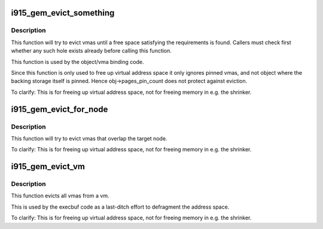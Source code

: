 .. -*- coding: utf-8; mode: rst -*-
.. src-file: drivers/gpu/drm/i915/i915_gem_evict.c

.. _`i915_gem_evict_something`:

i915_gem_evict_something
========================

.. c:function:: int i915_gem_evict_something(struct i915_address_space *vm, u64 min_size, u64 alignment, unsigned cache_level, u64 start, u64 end, unsigned flags)

    Evict vmas to make room for binding a new one

    :param struct i915_address_space \*vm:
        address space to evict from

    :param u64 min_size:
        size of the desired free space

    :param u64 alignment:
        alignment constraint of the desired free space

    :param unsigned cache_level:
        cache_level for the desired space

    :param u64 start:
        start (inclusive) of the range from which to evict objects

    :param u64 end:
        end (exclusive) of the range from which to evict objects

    :param unsigned flags:
        additional flags to control the eviction algorithm

.. _`i915_gem_evict_something.description`:

Description
-----------

This function will try to evict vmas until a free space satisfying the
requirements is found. Callers must check first whether any such hole exists
already before calling this function.

This function is used by the object/vma binding code.

Since this function is only used to free up virtual address space it only
ignores pinned vmas, and not object where the backing storage itself is
pinned. Hence obj->pages_pin_count does not protect against eviction.

To clarify: This is for freeing up virtual address space, not for freeing
memory in e.g. the shrinker.

.. _`i915_gem_evict_for_node`:

i915_gem_evict_for_node
=======================

.. c:function:: int i915_gem_evict_for_node(struct i915_address_space *vm, struct drm_mm_node *target, unsigned int flags)

    Evict vmas to make room for binding a new one

    :param struct i915_address_space \*vm:
        address space to evict from

    :param struct drm_mm_node \*target:
        range (and color) to evict for

    :param unsigned int flags:
        additional flags to control the eviction algorithm

.. _`i915_gem_evict_for_node.description`:

Description
-----------

This function will try to evict vmas that overlap the target node.

To clarify: This is for freeing up virtual address space, not for freeing
memory in e.g. the shrinker.

.. _`i915_gem_evict_vm`:

i915_gem_evict_vm
=================

.. c:function:: int i915_gem_evict_vm(struct i915_address_space *vm)

    Evict all idle vmas from a vm

    :param struct i915_address_space \*vm:
        Address space to cleanse

.. _`i915_gem_evict_vm.description`:

Description
-----------

This function evicts all vmas from a vm.

This is used by the execbuf code as a last-ditch effort to defragment the
address space.

To clarify: This is for freeing up virtual address space, not for freeing
memory in e.g. the shrinker.

.. This file was automatic generated / don't edit.


